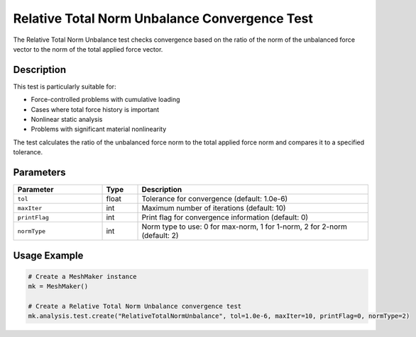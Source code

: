 Relative Total Norm Unbalance Convergence Test
==========================================

The Relative Total Norm Unbalance test checks convergence based on the ratio of the norm of the unbalanced force vector to the norm of the total applied force vector.

Description
----------

This test is particularly suitable for:

* Force-controlled problems with cumulative loading
* Cases where total force history is important
* Nonlinear static analysis
* Problems with significant material nonlinearity

The test calculates the ratio of the unbalanced force norm to the total applied force norm and compares it to a specified tolerance.

Parameters
---------

.. list-table::
   :widths: 25 10 65
   :header-rows: 1

   * - Parameter
     - Type
     - Description
   * - ``tol``
     - float
     - Tolerance for convergence (default: 1.0e-6)
   * - ``maxIter``
     - int
     - Maximum number of iterations (default: 10)
   * - ``printFlag``
     - int
     - Print flag for convergence information (default: 0)
   * - ``normType``
     - int
     - Norm type to use: 0 for max-norm, 1 for 1-norm, 2 for 2-norm (default: 2)

Usage Example
------------

.. code-block:: python

    # Create a MeshMaker instance
    mk = MeshMaker()
    
    # Create a Relative Total Norm Unbalance convergence test
    mk.analysis.test.create("RelativeTotalNormUnbalance", tol=1.0e-6, maxIter=10, printFlag=0, normType=2) 